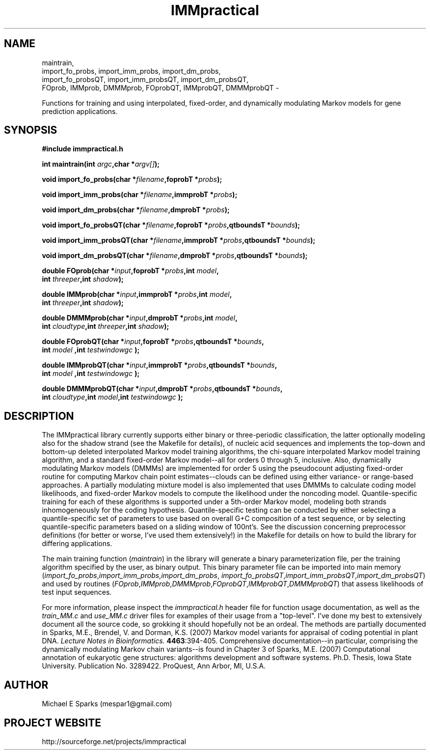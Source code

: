 .\" Man page for the IMMpractical library.
.\" Process with `groff -man -Tascii immpractical.3 | less`
.\"
.\" Copyright 2005 Michael E Sparks (mespar1@gmail.com)
.\"
.\" This library is free software; you can redistribute it and/or
.\" modify it under the terms of the GNU Lesser General Public
.\" License as published by the Free Software Foundation; either
.\" version 2.1 of the License, or (at your option) any later version.
.\"
.\" This library is distributed in the hope that it will be useful,
.\" but WITHOUT ANY WARRANTY; without even the implied warranty of
.\" MERCHANTABILITY or FITNESS FOR A PARTICULAR PURPOSE.  See the GNU
.\" Lesser General Public License for more details.
.\"
.\" You should have received a copy of the GNU Lesser General Public
.\" License along with this library; if not, write to the Free Software
.\" Foundation, Inc., 51 Franklin St, Fifth Floor, Boston, MA  02110-1301  USA

.TH IMMpractical 3 "20 July 2013" "version 1.1" "Library Documentation"
.SH NAME
maintrain,
.br
import_fo_probs, import_imm_probs, import_dm_probs,
.br
import_fo_probsQT, import_imm_probsQT, import_dm_probsQT,
.br
FOprob, IMMprob, DMMMprob, FOprobQT, IMMprobQT, DMMMprobQT \-
.sp
Functions for training and using interpolated, fixed-order, and dynamically
modulating Markov models for gene prediction applications.
.SH SYNOPSIS
.nf
.B #include "immpractical.h"
.sp
.BI "int maintrain(int "argc ",char *" argv[] );
.sp
.BI "void import_fo_probs(char *" filename ",foprobT *" probs );
.sp
.BI "void import_imm_probs(char *" filename ",immprobT *" probs );
.sp
.BI "void import_dm_probs(char *" filename ",dmprobT *" probs );
.sp
.BI "void import_fo_probsQT(char *" filename ",foprobT *" probs ",qtboundsT *" bounds ");
.sp
.BI "void import_imm_probsQT(char *" filename ",immprobT *" probs ",qtboundsT *" bounds ");
.sp
.BI "void import_dm_probsQT(char *" filename ",dmprobT *" probs ",qtboundsT *" bounds ");
.sp
.BI "double FOprob(char *" input ",foprobT *" probs ",int " model ",
.BI int " threeper",int " shadow");
.sp
.BI "double IMMprob(char *" input ",immprobT *" probs ",int " model ",
.BI int " threeper",int " shadow");
.sp
.BI "double DMMMprob(char *" input ",dmprobT *" probs ",int " model ",
.BI int " cloudtype",int " threeper",int " shadow");
.sp
.BI "double FOprobQT(char *" input ",foprobT *" probs ",qtboundsT *" bounds ",
.BI int " model ",int " testwindowgc ");
.sp
.BI "double IMMprobQT(char *" input ",immprobT *" probs ",qtboundsT *" bounds ",
.BI int " model ",int " testwindowgc ");
.sp
.BI "double DMMMprobQT(char *" input ",dmprobT *" probs ",qtboundsT *" bounds ",
.BI int " cloudtype",int " model",int " testwindowgc ");
.sp
.SH DESCRIPTION
The IMMpractical library currently supports either binary or three-periodic
classification, the latter optionally modeling also for the shadow strand
(see the Makefile for details), of nucleic acid sequences and implements the
top-down and bottom-up deleted interpolated Markov model training algorithms, the
chi-square interpolated Markov model training algorithm, and a standard
fixed-order Markov model--all for orders 0 through 5, inclusive.  Also, dynamically
modulating Markov models (DMMMs) are implemented for order 5 using the pseudocount
adjusting fixed-order routine for computing Markov chain point estimates--clouds
can be defined using either variance- or range-based approaches. A partially
modulating mixture model is also implemented that uses DMMMs to calculate coding model
likelihoods, and fixed-order Markov models to compute the likelihood under
the noncoding model. Quantile-specific training for each of these
algorithms is supported under a 5th-order Markov model, modeling both strands
inhomogeneously for the coding hypothesis. Quantile-specific testing can be conducted
by either selecting a quantile-specific set of parameters to use based on overall
G+C composition of a test sequence, or by selecting quantile-specific parameters
based on a sliding window of 100nt's.  See the discussion concerning preprocessor
definitions (for better or worse, I've used them extensively!) in the Makefile
for details on how to build the library for differing applications.
.sp
The main training function
.RI "("maintrain ")"
in the library will generate a binary parameterization
file, per the training algorithm specified by the user,
as binary output.  This binary parameter file can be imported
into main memory
.RI "("import_fo_probs ","import_imm_probs ","import_dm_probs ","
.IR "import_fo_probsQT", "import_imm_probsQT", "import_dm_probsQT") "
and used by routines
.RI "("FOprob ","IMMprob ","DMMMprob ","FOprobQT ","IMMprobQT ","DMMMprobQT ")"
that assess likelihoods of test input sequences.
.sp
For more information, please inspect the
.IR "immpractical.h " header
file for function usage documentation, as well as the 
.IR "train_MM.c " and " use_MM.c " driver
files for examples of their usage from a "top-level".  I've done my best
to extensively document all the source code, so grokking
it should hopefully not be an ordeal.
The methods are partially documented in 
Sparks, M.E., Brendel, V. and Dorman, K.S. (2007) Markov model variants for appraisal
of coding potential in plant DNA.
.I Lecture Notes in Bioinformatics.
.BR 4463 ":394-405.
Comprehensive documentation--in particular, comprising the dynamically modulating Markov chain
variants--is found in Chapter 3 of Sparks, M.E. (2007) Computational annotation of
eukaryotic gene structures: algorithms development and software systems.
Ph.D. Thesis, Iowa State University. Publication No. 3289422. ProQuest, Ann Arbor, MI, U.S.A.

.SH AUTHOR
Michael E Sparks (mespar1@gmail.com)
.SH PROJECT WEBSITE
http://sourceforge.net/projects/immpractical
